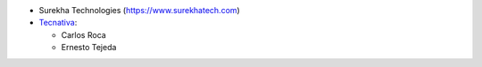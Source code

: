 *  Surekha Technologies (https://www.surekhatech.com)

* `Tecnativa <https://www.tecnativa.com>`_:

  * Carlos Roca
  * Ernesto Tejeda
